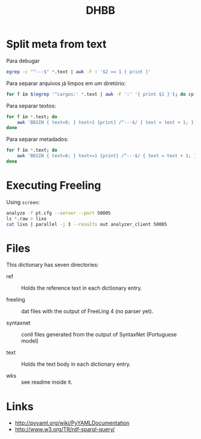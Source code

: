 #+Title: DHBB 

* Split meta from text

Para debugar 

#+BEGIN_SRC sh
egrep -c "^---$" *.text | awk -F : '$2 == 1 { print }'
#+END_SRC

Para separar arquivos já limpos em um diretório:

#+BEGIN_SRC sh
for f in $(egrep '^cargos:' *.text | awk -F ':' '{ print $1 }'); do cp $f test/; done
#+END_SRC

Para separar textos:

#+BEGIN_SRC sh
  for f in *.text; do
      awk 'BEGIN { text=0; } text>1 {print} /^---$/ { text = text + 1; }' $f > $(basename $f .text).raw ;
  done
#+END_SRC

Para separar metadados:

#+BEGIN_SRC sh
  for f in *.text; do
      awk 'BEGIN { text=0; } text<=1 {print} /^---$/ { text = text + 1; }' $f > $(basename $f .text).meta ;
  done
#+END_SRC

* Executing Freeling

Using =screen=:

#+BEGIN_SRC sh
analyze -f pt.cfg --server --port 50005
ls *.raw > lixo
cat lixo | parallel -j 3 --results out analyzer_client 50005
#+END_SRC

* Files

This dictionary has seven directories: 

- ref :: Holds the reference text in each dictionary entry.

- freeling :: dat files with the output of FreeLing 4 (no parser yet).

- syntaxnet :: conll files generated from the output of SyntaxNet (Portuguese model)

- text :: Holds the text body in each dictionary entry.

- wks :: see readme inside it.
     
* Links

- http://pyyaml.org/wiki/PyYAMLDocumentation
- http://www.w3.org/TR/rdf-sparql-query/
